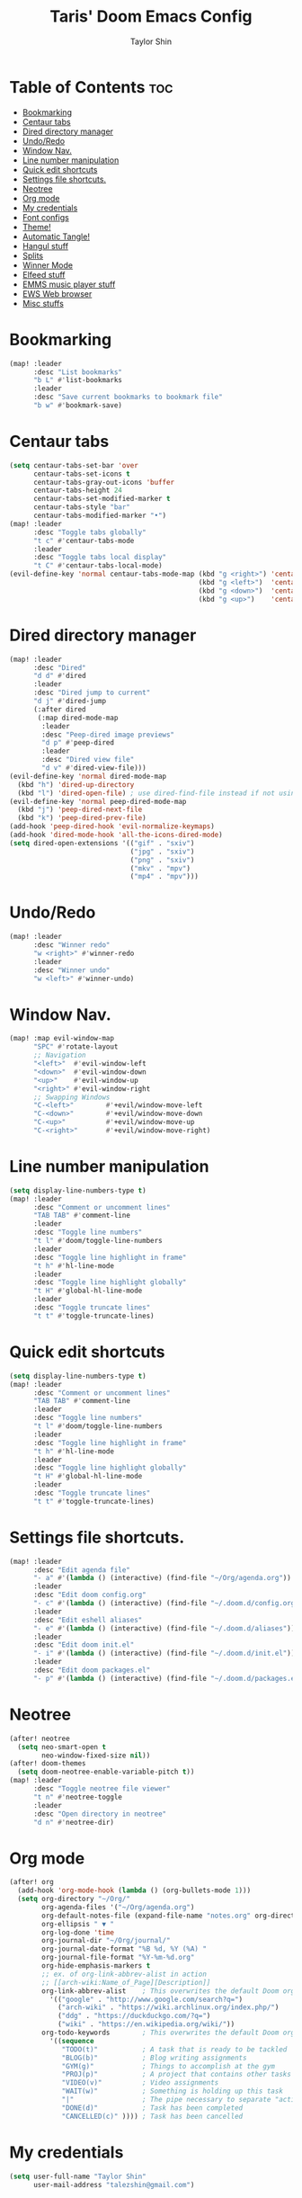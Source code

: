 #+PROPERTY: header-args :tangle yes
#+TITLE: Taris' Doom Emacs Config
#+AUTHOR: Taylor Shin
#+STARTUP: showeverything

* Table of Contents :toc:
- [[#bookmarking][Bookmarking]]
- [[#centaur-tabs][Centaur tabs]]
- [[#dired-directory-manager][Dired directory manager]]
- [[#undoredo][Undo/Redo]]
- [[#window-nav][Window Nav.]]
- [[#line-number-manipulation][Line number manipulation]]
- [[#quick-edit-shortcuts][Quick edit shortcuts]]
- [[#settings-file-shortcuts][Settings file shortcuts.]]
- [[#neotree][Neotree]]
- [[#org-mode][Org mode]]
- [[#my-credentials][My credentials]]
- [[#font-configs][Font configs]]
- [[#theme][Theme!]]
- [[#automatic-tangle][Automatic Tangle!]]
- [[#hangul-stuff][Hangul stuff]]
- [[#splits][Splits]]
- [[#winner-mode][Winner Mode]]
- [[#elfeed-stuff][Elfeed stuff]]
- [[#emms-music-player-stuff][EMMS music player stuff]]
- [[#ews-web-browser][EWS Web browser]]
- [[#misc-stuffs][Misc stuffs]]

* Bookmarking
#+begin_src emacs-lisp
(map! :leader
      :desc "List bookmarks"
      "b L" #'list-bookmarks
      :leader
      :desc "Save current bookmarks to bookmark file"
      "b w" #'bookmark-save)
#+end_src

* Centaur tabs
#+begin_src emacs-lisp
(setq centaur-tabs-set-bar 'over
      centaur-tabs-set-icons t
      centaur-tabs-gray-out-icons 'buffer
      centaur-tabs-height 24
      centaur-tabs-set-modified-marker t
      centaur-tabs-style "bar"
      centaur-tabs-modified-marker "•")
(map! :leader
      :desc "Toggle tabs globally"
      "t c" #'centaur-tabs-mode
      :leader
      :desc "Toggle tabs local display"
      "t C" #'centaur-tabs-local-mode)
(evil-define-key 'normal centaur-tabs-mode-map (kbd "g <right>") 'centaur-tabs-forward        ; default Doom binding is 'g t'
                                               (kbd "g <left>")  'centaur-tabs-backward       ; default Doom binding is 'g T'
                                               (kbd "g <down>")  'centaur-tabs-forward-group
                                               (kbd "g <up>")    'centaur-tabs-backward-group)

#+end_src

* Dired directory manager
#+begin_src emacs-lisp
(map! :leader
      :desc "Dired"
      "d d" #'dired
      :leader
      :desc "Dired jump to current"
      "d j" #'dired-jump
      (:after dired
       (:map dired-mode-map
        :leader
        :desc "Peep-dired image previews"
        "d p" #'peep-dired
        :leader
        :desc "Dired view file"
        "d v" #'dired-view-file)))
(evil-define-key 'normal dired-mode-map
  (kbd "h") 'dired-up-directory
  (kbd "l") 'dired-open-file) ; use dired-find-file instead if not using dired-open package
(evil-define-key 'normal peep-dired-mode-map
  (kbd "j") 'peep-dired-next-file
  (kbd "k") 'peep-dired-prev-file)
(add-hook 'peep-dired-hook 'evil-normalize-keymaps)
(add-hook 'dired-mode-hook 'all-the-icons-dired-mode)
(setq dired-open-extensions '(("gif" . "sxiv")
                              ("jpg" . "sxiv")
                              ("png" . "sxiv")
                              ("mkv" . "mpv")
                              ("mp4" . "mpv")))
#+end_src

* Undo/Redo
#+begin_src emacs-lisp
(map! :leader
      :desc "Winner redo"
      "w <right>" #'winner-redo
      :leader
      :desc "Winner undo"
      "w <left>" #'winner-undo)
#+end_src

* Window Nav.
#+begin_src emacs-lisp
(map! :map evil-window-map
      "SPC" #'rotate-layout
      ;; Navigation
      "<left>"  #'evil-window-left
      "<down>"  #'evil-window-down
      "<up>"    #'evil-window-up
      "<right>" #'evil-window-right
      ;; Swapping Windows
      "C-<left>"        #'+evil/window-move-left
      "C-<down>"        #'+evil/window-move-down
      "C-<up>"          #'+evil/window-move-up
      "C-<right>"       #'+evil/window-move-right)
#+end_src

* Line number manipulation
#+begin_src emacs-lisp
(setq display-line-numbers-type t)
(map! :leader
      :desc "Comment or uncomment lines"
      "TAB TAB" #'comment-line
      :leader
      :desc "Toggle line numbers"
      "t l" #'doom/toggle-line-numbers
      :leader
      :desc "Toggle line highlight in frame"
      "t h" #'hl-line-mode
      :leader
      :desc "Toggle line highlight globally"
      "t H" #'global-hl-line-mode
      :leader
      :desc "Toggle truncate lines"
      "t t" #'toggle-truncate-lines)
#+end_src

* Quick edit shortcuts
#+begin_src emacs-lisp
(setq display-line-numbers-type t)
(map! :leader
      :desc "Comment or uncomment lines"
      "TAB TAB" #'comment-line
      :leader
      :desc "Toggle line numbers"
      "t l" #'doom/toggle-line-numbers
      :leader
      :desc "Toggle line highlight in frame"
      "t h" #'hl-line-mode
      :leader
      :desc "Toggle line highlight globally"
      "t H" #'global-hl-line-mode
      :leader
      :desc "Toggle truncate lines"
      "t t" #'toggle-truncate-lines)
#+end_src

* Settings file shortcuts.
#+begin_src emacs-lisp
(map! :leader
      :desc "Edit agenda file"
      "- a" #'(lambda () (interactive) (find-file "~/Org/agenda.org"))
      :leader
      :desc "Edit doom config.org"
      "- c" #'(lambda () (interactive) (find-file "~/.doom.d/config.org"))
      :leader
      :desc "Edit eshell aliases"
      "- e" #'(lambda () (interactive) (find-file "~/.doom.d/aliases"))
      :leader
      :desc "Edit doom init.el"
      "- i" #'(lambda () (interactive) (find-file "~/.doom.d/init.el"))
      :leader
      :desc "Edit doom packages.el"
      "- p" #'(lambda () (interactive) (find-file "~/.doom.d/packages.el")))
#+end_src

* Neotree
#+begin_src emacs-lisp
(after! neotree
  (setq neo-smart-open t
        neo-window-fixed-size nil))
(after! doom-themes
  (setq doom-neotree-enable-variable-pitch t))
(map! :leader
      :desc "Toggle neotree file viewer"
      "t n" #'neotree-toggle
      :leader
      :desc "Open directory in neotree"
      "d n" #'neotree-dir)
#+end_src


* Org mode
#+begin_src emacs-lisp
(after! org
  (add-hook 'org-mode-hook (lambda () (org-bullets-mode 1)))
  (setq org-directory "~/Org/"
        org-agenda-files '("~/Org/agenda.org")
        org-default-notes-file (expand-file-name "notes.org" org-directory)
        org-ellipsis " ▼ "
        org-log-done 'time
        org-journal-dir "~/Org/journal/"
        org-journal-date-format "%B %d, %Y (%A) "
        org-journal-file-format "%Y-%m-%d.org"
        org-hide-emphasis-markers t
        ;; ex. of org-link-abbrev-alist in action
        ;; [[arch-wiki:Name_of_Page][Description]]
        org-link-abbrev-alist    ; This overwrites the default Doom org-link-abbrev-list
          '(("google" . "http://www.google.com/search?q=")
            ("arch-wiki" . "https://wiki.archlinux.org/index.php/")
            ("ddg" . "https://duckduckgo.com/?q=")
            ("wiki" . "https://en.wikipedia.org/wiki/"))
        org-todo-keywords        ; This overwrites the default Doom org-todo-keywords
          '((sequence
             "TODO(t)"           ; A task that is ready to be tackled
             "BLOG(b)"           ; Blog writing assignments
             "GYM(g)"            ; Things to accomplish at the gym
             "PROJ(p)"           ; A project that contains other tasks
             "VIDEO(v)"          ; Video assignments
             "WAIT(w)"           ; Something is holding up this task
             "|"                 ; The pipe necessary to separate "active" states and "inactive" states
             "DONE(d)"           ; Task has been completed
             "CANCELLED(c)" )))) ; Task has been cancelled
#+end_src

* My credentials
#+begin_src emacs-lisp
(setq user-full-name "Taylor Shin"
      user-mail-address "talezshin@gmail.com")
#+end_src

* Font configs
#+begin_src emacs-lisp
(setq doom-font (font-spec :family "mononoki Nerd Font Mono" :size 16)
      doom-big-font (font-spec :family "mononoki Nerd Font Mono" :size 26)
      doom-variable-pitch-font (font-spec :family "NanumGothic" :size 16)
      doom-serif-font (font-spec :family "NanumGothic" :weight 'light))
#+end_src

* Theme!
#+begin_src emacs-lisp
(if (string= (guess-linux-distribution) "elementary")
    (setq doom-theme 'doom-solarized-light)
  (setq doom-theme 'doom-palenight))

(map! :leader
      :desc "Load new theme"
      "h t" #'counsel-load-theme)
#+end_src

* Automatic Tangle!
In fact, this is called 'asynchronous' tangle.

#+begin_src emacs-lisp
(defun dt/org-babel-tangle-async (file)
  "Invoke `org-babel-tangle-file' asynchronously."
  (message "Tangling %s..." (buffer-file-name))
  (async-start
   (let ((args (list file)))
     `(lambda ()
        (require 'org)
        ;;(load "~/.emacs.d/init.el")
        (let ((start-time (current-time)))
          (apply #'org-babel-tangle-file ',args)
          (format "%.2f" (float-time (time-since start-time))))))
   (let ((message-string (format "Tangling %S completed after " file)))
     `(lambda (tangle-time)
        (message (concat ,message-string
                         (format "%s seconds" tangle-time)))))))

(defun dt/org-babel-tangle-current-buffer-async ()
  "Tangle current buffer asynchronously."
  (dt/org-babel-tangle-async (buffer-file-name)))
#+end_src



* Hangul stuff
#+begin_src emacs-lisp
(setq default-input-method "korean-hangul")
(global-set-key (kbd "S-SPC") 'toggle-input-method)
;; Be sure to enable hardware Hangul key from Keyboard(XKB) Options to use this.
(global-set-key (kbd "<Hangul>") 'toggle-input-method)
;; (global-set-key (kbd "<Ctrl_R>") 'toggle-input-method)
(global-set-key (kbd "<Alt_R>") 'toggle-input-method)
(when (eq system-type 'gnu/linux)
  (set-fontset-font t 'hangul (font-spec :family "NotoSans CJK KR" :size 16))
  )
#+end_src

* Splits
#+begin_src emacs-lisp
(defun prefer-horizontal-split ()
  (set-variable 'split-height-threshold nil t)
  (set-variable 'split-width-threshold 40 t)) ; make this as low as needed
(add-hook 'markdown-mode-hook 'prefer-horizontal-split)
(map! :leader
      :desc "Clone indirect buffer other window"
      "b c" #'clone-indirect-buffer-other-window)
#+end_src

* Winner Mode
#+begin_src emacs-lisp
(map! :leader
      :desc "Winner redo"
      "w <right>" #'winner-redo
      :leader
      :desc "Winner undo"
      "w <left>" #'winner-undo)
#+end_src

* Elfeed stuff
#+begin_src emacs-lisp
(custom-set-variables
 '(elfeed-feeds
   (quote
    (("https://www.reddit.com/r/linux.rss" reddit linux)
     ("https://www.gamingonlinux.com/article_rss.php" gaming linux)
     ("https://hackaday.com/blog/feed/" hackaday linux)
     ("https://opensource.com/feed" opensource linux)
     ("https://linux.softpedia.com/backend.xml" softpedia linux)
     ("https://itsfoss.com/feed/" itsfoss linux)
     ("https://www.zdnet.com/topic/linux/rss.xml" zdnet linux)
     ("https://www.phoronix.com/rss.php" phoronix linux)
     ("http://feeds.feedburner.com/d0od" omgubuntu linux)
     ("https://www.computerworld.com/index.rss" computerworld linux)
     ("https://www.networkworld.com/category/linux/index.rss" networkworld linux)
     ("https://www.techrepublic.com/rssfeeds/topic/open-source/" techrepublic linux)
     ("https://betanews.com/feed" betanews linux)
     ("http://lxer.com/module/newswire/headlines.rss" lxer linux)
     ("https://distrowatch.com/news/dwd.xml" distrowatch linux)))))
#+end_src

* EMMS music player stuff
#+begin_src emacs-lisp
(emms-all)
(emms-default-players)
(emms-mode-line 1)
(emms-playing-time 1)
(setq emms-source-file-default-directory "~/Music/Non-Classical/70s-80s/"
      emms-playlist-buffer-name "*Music*"
      emms-info-asynchronously t
      emms-source-file-directory-tree-function 'emms-source-file-directory-tree-find)
(map! :leader
      :desc "Go to emms playlist"
      "a a" #'emms-playlist-mode-go
      :leader
      :desc "Emms pause track"
      "a x" #'emms-pause
      :leader
      :desc "Emms stop track"
      "a s" #'emms-stop
      :leader
      :desc "Emms play previous track"
      "a p" #'emms-previous
      :leader
      :desc "Emms play next track"
      "a n" #'emms-next)

(map! :leader
      :desc "Evaluate elisp in buffer"
      "e b" #'eval-buffer
      :leader
      :desc "Evaluate defun"
      "e d" #'eval-defun
      :leader
      :desc "Evaluate elisp expression"
      "e e" #'eval-expression
      :leader
      :desc "Evaluate last sexpression"
      "e l" #'eval-last-sexp
      :leader
      :desc "Evaluate elisp in region"
      "e r" #'eval-region)
#+end_src

* EWS Web browser
#+begin_src emacs-lisp
(setq browse-url-browser-function 'eww-browse-url)
(map! :leader
      :desc "Eww web browser"
      "e w" #'eww
      :leader
      :desc "Eww reload page"
      "e R" #'eww-reload
      :leader
      :desc "Search web for text between BEG/END"
      "s w" #'eww-search-words)
#+end_src

* Misc stuffs
#+begin_src emacs-lisp

;; File management stuff
(setq-default
 delete-by-moving-to-trash t
 window-combination-resize t
 x-stretch-cursor t)

;; Moar undos!
(setq undo-limit 800000000
      evil-want-fine-undo t
      truncate-string-ellipsis "…")

;; Tile mode!
(display-time-mode 1)

;; Battery status show
(if (equal "Batter status not available"
           (battery))
    (display-battery-mode 1)
  (setq password-cache-expiry nil))

(global-subword-mode 1)

;; Smaller default window size
(add-to-list 'default-frame-alist '(height . 40))
(add-to-list 'default-frame-alist '(width . 80))
#+end_src
